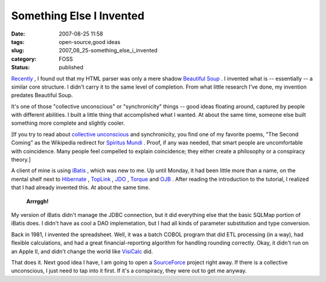 Something Else I Invented
=========================

:date: 2007-08-25 11:58
:tags: open-source,good ideas
:slug: 2007_08_25-something_else_i_invented
:category: FOSS
:status: published







`Recently <{filename}/blog/2007/07/2007_07_04-what_i_love_about_python_what_i_hate_about_the_word_of_open_source.rst>`_ , I found out that my HTML parser was only a mere shadow `Beautiful Soup <http://www.crummy.com/software/BeautifulSoup/>`_ .  I invented what is -- essentially -- a similar core structure.  I didn't carry it to the same level of completion.  From what little research I've done, my invention predates Beautiful Soup.



It's one of those "collective unconscious" or "synchronicity" things -- good ideas floating around, captured by people with different abilities.  I built a little thing that accomplished what I wanted.  At about the same time, someone else built something more complete and slightly cooler.



[If you try to read about `collective unconscious <http://www.google.com/search?hl=en&client=firefox-a&rls=org.mozilla%3Aen-US%3Aofficial&hs=UBG&q=collective+unconscious&btnG=Search>`_  and synchronicity, you find one of my favorite poems, "The Second Coming" as the Wikipedia redirect for `Spiritus Mundi <http://en.wikipedia.org/wiki/Spiritus_Mundi>`_ .  Proof, if any was needed, that smart people are uncomfortable with coincidence.  Many people feel compelled to explain coincidence; they either create a philosophy or a conspiracy theory.]



A client of mine is using `iBatis <http://ibatis.apache.org/>`_ , which was new to me.  Up until Monday, it had been little more than a name, on the mental shelf next to `Hibernate <http://www.hibernate.org/>`_ , `TopLink <http://www.oracle.com/technology/products/ias/toplink/index.html>`_ , `JDO <http://db.apache.org/jdo/>`_ , `Torque <http://db.apache.org/torque/>`_  and `OJB <http://db.apache.org/ojb/>`_ .  After reading the introduction to the tutorial, I realized that I had  already invented this.  At about the same time.



    **Arrrggh!**



My version of iBatis didn't manage the JDBC connection, but it did everything else that the basic SQLMap portion of iBatis does.  I didn't have as cool a DAO implemetation, but I had all kinds of parameter substitution and type conversion.



Back in 1981, I invented the spreadsheet.  Well, it was a batch COBOL program that did ETL processing (in a way), had flexible calculations, and had a great financial-reporting algorithm for handling rounding correctly.  Okay, it didn't run on an Apple II, and didn't change the world like `VisiCalc <http://www.bricklin.com/visicalc.htm>`_  did.



That does it.  Next good idea I have, I am going to open a `SourceForce <http://sourceforge.net/>`_  project right away.  If there is a collective unconscious, I just need to tap into it first.  If it's a conspiracy, they were out to get me anyway.





